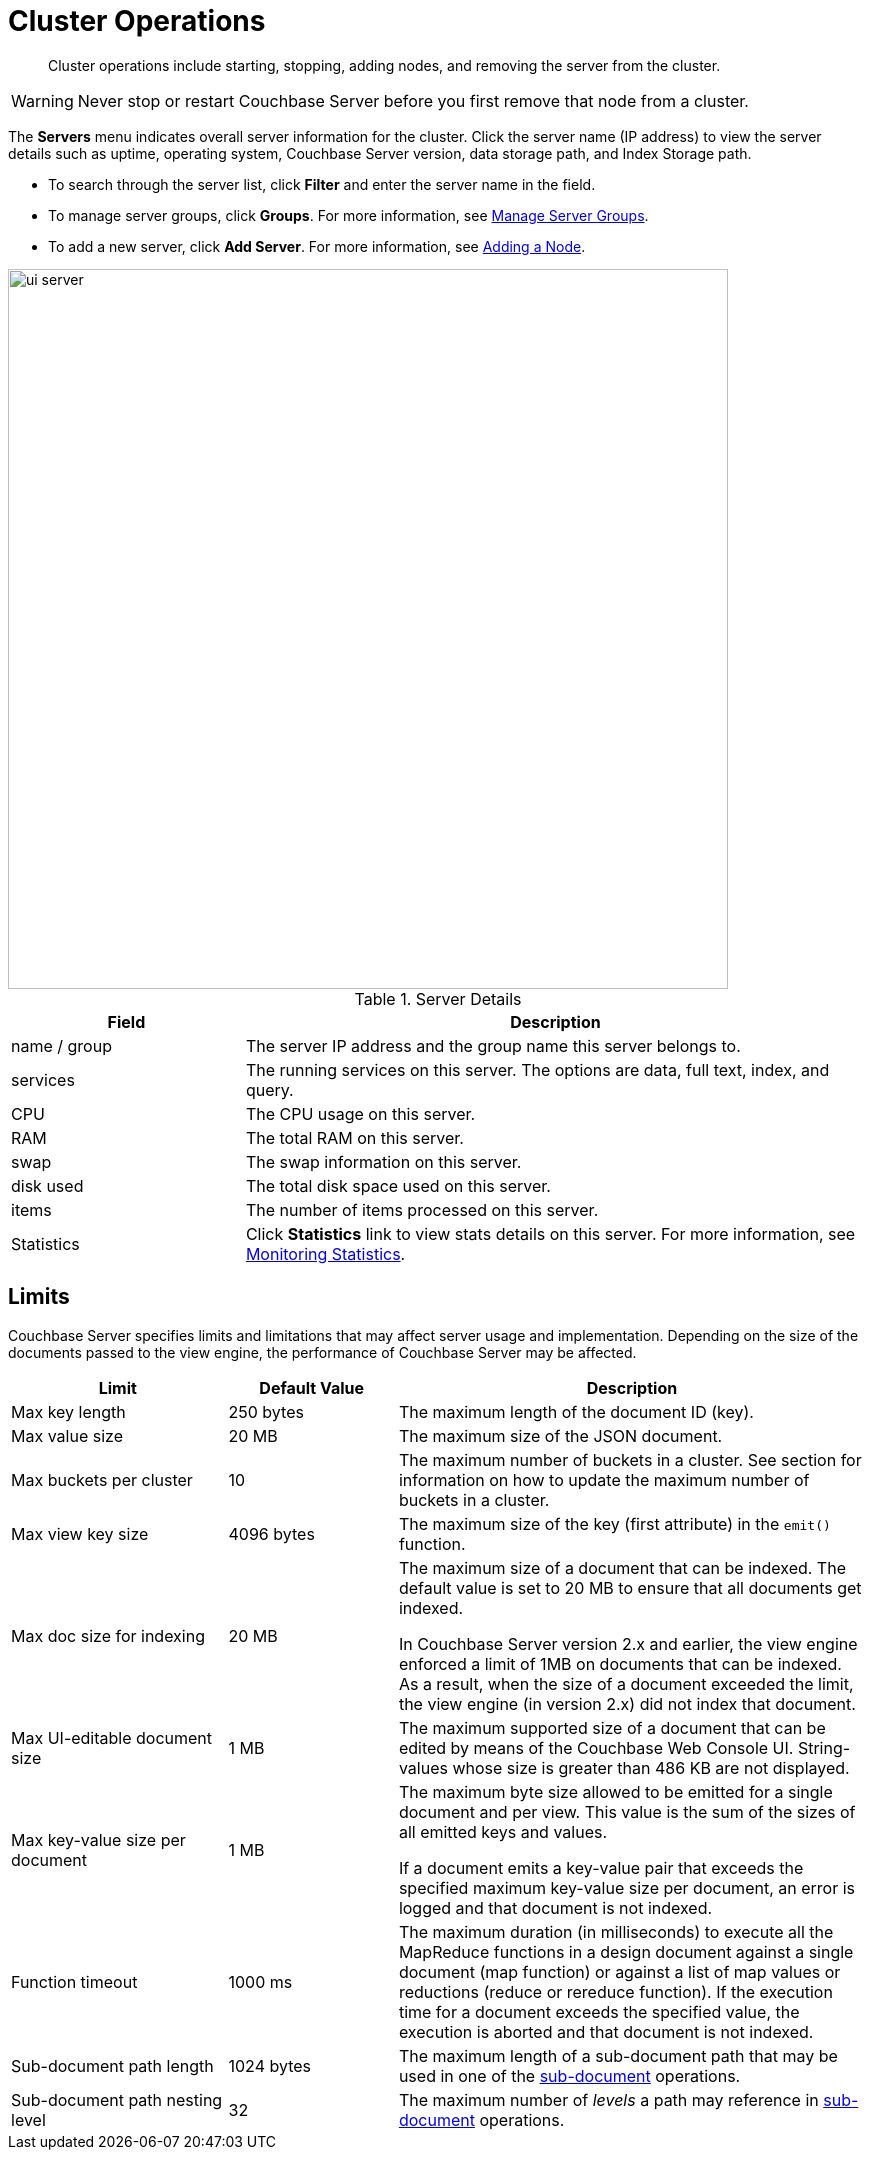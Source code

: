 = Cluster Operations

[abstract]
Cluster operations include starting, stopping, adding nodes, and removing the server from the cluster.

WARNING: Never stop or restart Couchbase Server before you first remove that node from a cluster.

The [.ui]*Servers* menu indicates overall server information for the cluster.
Click the server name (IP address) to view the server details such as uptime, operating system, Couchbase Server version, data storage path, and Index Storage path.

* To search through the server list, click [.ui]*Filter* and enter the server name in the field.
* To manage server groups, click [.ui]*Groups*.
For more information, see xref:manage-groups.adoc[Manage Server Groups].
* To add a new server, click [.ui]*Add Server*.
For more information, see xref:adding-nodes.adoc[Adding a Node].

image::admin/ui-server.png[,720]

.Server Details
[cols="3,8"]
|===
| Field | Description

| name / group
| The server IP address and the group name this server belongs to.

| services
| The running services on this server.
The options are data, full text, index, and query.

| CPU
| The CPU usage on this server.

| RAM
| The total RAM on this server.

| swap
| The swap information on this server.

| disk used
| The total disk space used on this server.

| items
| The number of items processed on this server.

| Statistics
| Click [.ui]*Statistics* link to view stats details on this server.
For more information, see xref:monitoring:ui-monitoring-statistics.adoc[Monitoring Statistics].
|===

== Limits

Couchbase Server specifies limits and limitations that may affect server usage and implementation.
Depending on the size of the documents passed to the view engine, the performance of Couchbase Server may be affected.

[cols="64,50,139"]
|===
| Limit | Default Value | Description

| Max key length
| 250 bytes
| The maximum length of the document ID (key).

| Max value size
| 20 MB
| The maximum size of the JSON document.

| Max buckets per cluster
| 10
| The maximum number of buckets in a cluster.
See section for information on how to update the maximum number of buckets in a cluster.

| Max view key size
| 4096 bytes
| The maximum size of the key (first attribute) in the [.api]`emit()` function.

| Max doc size for indexing
| 20 MB
| The maximum size of a document that can be indexed.
The default value is set to 20 MB to ensure that all documents get indexed.

In Couchbase Server version 2.x and earlier, the view engine enforced a limit of 1MB on documents that can be indexed.
As a result, when the size of a document exceeded the limit, the view engine (in version 2.x) did not index that document.

| Max UI-editable document size
| 1 MB
| The maximum supported size of a document that can be edited by means of the Couchbase Web Console UI.
String-values whose size is greater than 486 KB are not displayed.

| Max key-value size per document
| 1 MB
| The maximum byte size allowed to be emitted for a single document and per view.
This value is the sum of the sizes of all emitted keys and values.

If a document emits a key-value pair that exceeds the specified maximum key-value size per document, an error is logged and that document is not indexed.

| Function timeout
| 1000 ms
| The maximum duration (in milliseconds) to execute all the MapReduce functions in a design document against a single document (map function) or against a list of map values or reductions (reduce or rereduce function).
If the execution time for a document exceeds the specified value, the execution is aborted and that document is not indexed.

| Sub-document path length
| 1024 bytes
| The maximum length of a sub-document path that may be used in one of the xref:developer-guide:sub-doc-api.adoc[sub-document] operations.

| Sub-document path nesting level
| 32
| The maximum number of _levels_ a path may reference in xref:developer-guide:sub-doc-api.adoc[sub-document] operations.
|===
